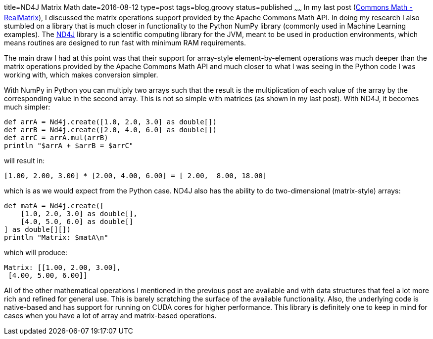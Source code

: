 title=ND4J Matrix Math
date=2016-08-12
type=post
tags=blog,groovy
status=published
~~~~~~
In my last post (http://coffeaelectronica.com/blog/2016/commons-math-matrix.html[Commons Math - RealMatrix]), I discussed the matrix operations support provided by the Apache Commons Math API. In doing my research I also stumbled on a library that is much closer in functionality to the Python NumPy library (commonly used in Machine Learning examples). The http://nd4j.org/[ND4J] library is a scientific computing library for the JVM, meant to be used in production environments, which means routines are designed to run fast with minimum RAM requirements.

The main draw I had at this point was that their support for array-style element-by-element operations was much deeper than the matrix operations provided by the Apache Commons Math API and much closer to what I was seeing in the Python code I was working with, which makes conversion simpler.

With NumPy in Python you can multiply two arrays such that the result is the multiplication of each value of the array by the corresponding value in the second array. This is not so simple with matrices (as shown in my last post). With ND4J, it becomes much simpler:

[source,groovy]
----
def arrA = Nd4j.create([1.0, 2.0, 3.0] as double[])
def arrB = Nd4j.create([2.0, 4.0, 6.0] as double[])
def arrC = arrA.mul(arrB)
println "$arrA + $arrB = $arrC"
----

will result in:

----
[1.00, 2.00, 3.00] * [2.00, 4.00, 6.00] = [ 2.00,  8.00, 18.00]
----

which is as we would expect from the Python case. ND4J also has the ability to do two-dimensional (matrix-style) arrays:

[source,groovy]
----
def matA = Nd4j.create([
    [1.0, 2.0, 3.0] as double[],
    [4.0, 5.0, 6.0] as double[]
] as double[][])
println "Matrix: $matA\n"
----

which will produce:

----
Matrix: [[1.00, 2.00, 3.00],
 [4.00, 5.00, 6.00]]
----

All of the other mathematical operations I mentioned in the previous post are available and with data structures that feel a lot more rich and refined for general use. This is barely scratching the surface of the available functionality. Also, the underlying code is native-based and has support for running on CUDA cores for higher performance. This library is definitely one to keep in mind for cases when you have a lot of array and matrix-based operations.
